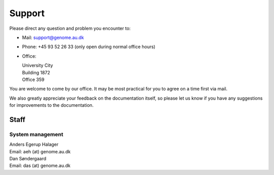 .. _contact:
.. _support:

=======
Support
=======

Please direct any question and problem you encounter to:

* Mail: support@genome.au.dk
* Phone: +45 93 52 26 33 (only open during normal office hours)
* Office:

  | University City
  | Building 1872
  | Office 359

You are welcome to come by our office. It may be most practical for you to
agree on a time first via mail.

We also greatly appreciate your feedback on the documentation itself, so please
let us know if you have any suggestions for improvements to the documentation.

Staff
=====

System management
-----------------

| Anders Egerup Halager
| Email: aeh (at) genome.au.dk

| Dan Søndergaard
| Email: das (at) genome.au.dk
